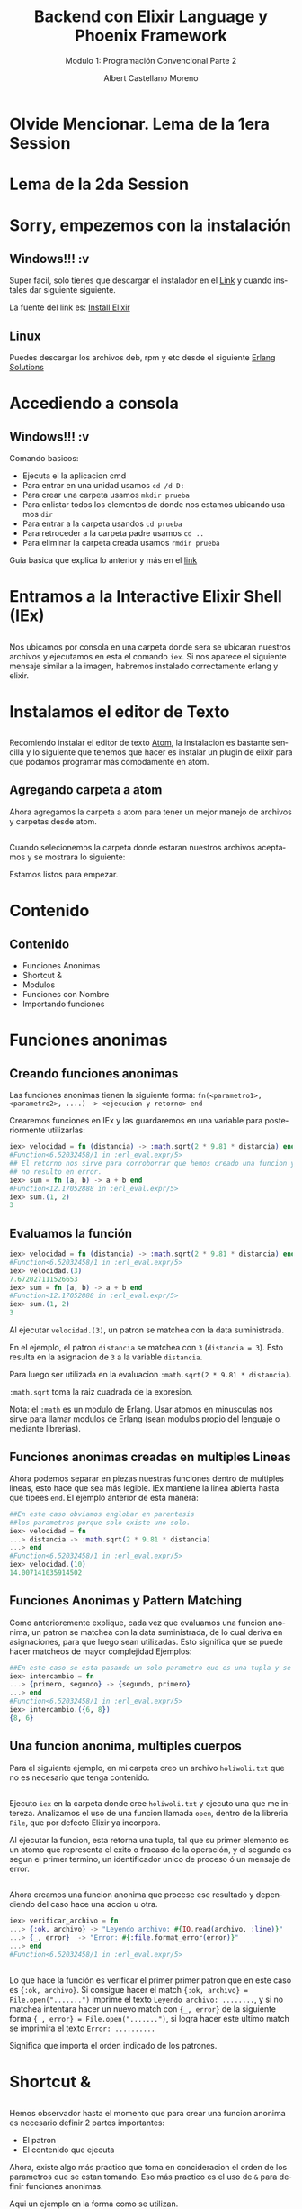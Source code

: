 #+TITLE: Backend con Elixir Language y Phoenix Framework
#+SUBTITLE: Modulo 1: Programación Convencional Parte 2
#+AUTHOR: Albert Castellano Moreno
#+EMAIL: acastemoreno@gmail.com
#+OPTIONS: ':nil *:t -:t ::t <:t H:3 \n:nil ^:t arch:headline
#+OPTIONS: author:t c:nil creator:comment d:(not "LOGBOOK") date:t
#+OPTIONS: e:t email:nil f:t inline:t num:nil p:nil pri:nil stat:t
#+OPTIONS: tags:t tasks:t tex:t timestamp:t toc:nil todo:t |:t
#+CREATOR: Emacs 24.4.1 (Org mode 8.2.10)
#+DESCRIPTION:
#+EXCLUDE_TAGS: noexport
#+KEYWORDS:
#+LANGUAGE: es
#+SELECT_TAGS: export

#+GITHUB: http://github.com/acastemoreno

#+FAVICON: images/elixir.png
#+ICON: images/elixir.png
#+HASHTAG: #elixir #makerlab #AmiguitoEsMiPastorNadaMeFaltara

* Olvide Mencionar. Lema de la 1era Session
  :PROPERTIES:
  :SLIDE:    segue dark quote
  :ASIDE:    right bottom
  :ARTICLE:  flexbox vleft auto-fadein
  :END: 
** 
#+BEGIN_CENTER
#+ATTR_HTML: :width 750px
[[file:images/EVANGELION 1.11.png]]
#+END_CENTER

* Lema de la 2da Session
  :PROPERTIES:
  :SLIDE:    segue dark quote
  :ASIDE:    right bottom
  :ARTICLE:  flexbox vleft auto-fadein
  :END: 
** 
#+BEGIN_CENTER
#+ATTR_HTML: :width 650px
[[file:images/not_advance.png]]
#+END_CENTER

* Sorry, empezemos con la instalación
  :PROPERTIES:
  :SLIDE:    segue dark quote
  :ASIDE:    right bottom
  :ARTICLE:  flexbox vleft auto-fadein
  :END:
** Windows!!! :v
Super facil, solo tienes que descargar el instalador en el [[https://repo.hex.pm/elixir-websetup.exe][Link]] y cuando instales dar siguiente siguiente.

La fuente del link es: [[http://elixir-lang.org/install.html][Install Elixir]]
** Linux
Puedes descargar los archivos deb, rpm y etc desde el siguiente [[https://www.erlang-solutions.com/resources/download.html][Erlang Solutions]]

* Accediendo a consola
  :PROPERTIES:
  :SLIDE:    segue dark quote
  :ASIDE:    right bottom
  :ARTICLE:  flexbox vleft auto-fadein
  :END:
** Windows!!! :v
Comando basicos:
- Ejecuta el la aplicacion cmd
- Para entrar en una unidad usamos =cd /d D:=
- Para crear una carpeta usamos =mkdir prueba=
- Para enlistar todos los elementos de donde nos estamos ubicando usamos =dir=
- Para entrar a la carpeta usandos =cd prueba=
- Para retroceder a la carpeta padre usamos =cd ..=
- Para eliminar la carpeta creada usamos =rmdir prueba=
Guia basica que explica lo anterior y más en el [[http://www.falconmasters.com/offtopic/como-utilizar-consola-de-windows/][link]]

* Entramos a la Interactive Elixir Shell (IEx)
  :PROPERTIES:
  :SLIDE:    segue dark quote
  :ASIDE:    right bottom
  :ARTICLE:  flexbox vleft auto-fadein
  :END:
** 
Nos ubicamos por consola en una carpeta donde sera se ubicaran nuestros archivos y ejecutamos en esta el comando =iex=. Si nos aparece el siguiente mensaje similar a la imagen, habremos instalado correctamente erlang y elixir.

#+BEGIN_CENTER
#+ATTR_HTML: :width 800px
[[file:images/inicio en iex.png]]
#+END_CENTER

* Instalamos el editor de Texto
  :PROPERTIES:
  :SLIDE:    segue dark quote
  :ASIDE:    right bottom
  :ARTICLE:  flexbox vleft auto-fadein
  :END:

** 
:PROPERTIES:
:ARTICLE:  smaller
:END:
Recomiendo instalar el editor de texto [[https://atom.io/][Atom]], la instalacion es bastante sencilla y lo siguiente que tenemos que hacer es instalar un plugin de elixir para que podamos programar más comodamente en atom.

#+BEGIN_CENTER
#+ATTR_HTML: :width 350px
[[file:images/install_package.png]]
#+END_CENTER

** 
#+BEGIN_CENTER
#+ATTR_HTML: :width 800px
[[file:images/install_elixir_atom.png]]
#+END_CENTER

** Agregando carpeta a atom
Ahora agregamos la carpeta a atom para tener un mejor manejo de archivos y carpetas desde atom.
#+BEGIN_CENTER
#+ATTR_HTML: :width 350px
[[file:images/add_folder.png]]
#+END_CENTER
** 
Cuando selecionemos la carpeta donde estaran nuestros archivos aceptamos y se mostrara lo siguiente:
#+BEGIN_CENTER
#+ATTR_HTML: :width 350px
[[file:images/view_folder.png]]
#+END_CENTER
Estamos listos para empezar.

* Contenido
  :PROPERTIES:
  :SLIDE:    segue dark quote
  :ASIDE:    right bottom
  :ARTICLE:  flexbox vleft auto-fadein
  :END:

** Contenido
- Funciones Anonimas
- Shortcut &
- Modulos
- Funciones con Nombre
- Importando funciones

* Funciones anonimas
  :PROPERTIES:
  :SLIDE:    segue dark quote
  :ASIDE:    right bottom
  :ARTICLE:  flexbox vleft auto-fadein
  :END:

** Creando funciones anonimas
Las funciones anonimas tienen la siguiente forma: =fn(<parametro1>, <parametro2>, ....) -> <ejecucion y retorno> end=

Crearemos funciones en IEx y las guardaremos en una variable para posteriormente utilizarlas:

#+BEGIN_SRC elixir
iex> velocidad = fn (distancia) -> :math.sqrt(2 * 9.81 * distancia) end
#Function<6.52032458/1 in :erl_eval.expr/5>
## El retorno nos sirve para corroborrar que hemos creado una funcion y 
## no resulto en error.
iex> sum = fn (a, b) -> a + b end
#Function<12.17052888 in :erl_eval.expr/5>
iex> sum.(1, 2)
3
#+END_SRC

** Evaluamos la función
:PROPERTIES:
:ARTICLE:  smaller
:END:
#+BEGIN_SRC elixir
iex> velocidad = fn (distancia) -> :math.sqrt(2 * 9.81 * distancia) end
#Function<6.52032458/1 in :erl_eval.expr/5>
iex> velocidad.(3)
7.672027111526653
iex> sum = fn (a, b) -> a + b end
#Function<12.17052888 in :erl_eval.expr/5>
iex> sum.(1, 2)
3
#+END_SRC
Al ejecutar =velocidad.(3)=, un patron se matchea con la data suministrada. 

En el ejemplo, el patron =distancia= se matchea con =3= (=distancia = 3=). Esto resulta en la asignacion de =3= a la variable =distancia=. 

Para luego ser utilizada en la evaluacion =:math.sqrt(2 * 9.81 * distancia)=. 

=:math.sqrt= toma la raiz cuadrada de la expresion.

Nota: el =:math= es un modulo de Erlang. Usar atomos en minusculas nos sirve para llamar modulos de Erlang (sean modulos propio del lenguaje o mediante librerias).

** Funciones anonimas creadas en multiples Lineas
Ahora podemos separar en piezas nuestras funciones dentro de multiples lineas, esto hace que sea más legible. IEx mantiene la linea abierta hasta que tipees =end=. El ejemplo anterior de esta manera:
#+BEGIN_SRC elixir
##En este caso obviamos englobar en parentesis
##los parametros porque solo existe uno solo.
iex> velocidad = fn 
...> distancia -> :math.sqrt(2 * 9.81 * distancia)
...> end
#Function<6.52032458/1 in :erl_eval.expr/5>
iex> velocidad.(10)
14.007141035914502
#+END_SRC
** Funciones Anonimas y Pattern Matching
Como anterioremente explique, cada vez que evaluamos una funcion anonima, un patron se matchea con la data suministrada, de lo cual deriva en asignaciones, para que luego sean utilizadas. Esto significa que se puede hacer matcheos de mayor complejidad
Ejemplos:
#+BEGIN_SRC elixir
##En este caso se esta pasando un solo parametro que es una tupla y se esta devolviendo otra tupla con el orden invertido.
iex> intercambio = fn 
...> {primero, segundo} -> {segundo, primero}
...> end
#Function<6.52032458/1 in :erl_eval.expr/5>
iex> intercambio.({6, 8})
{8, 6}
#+END_SRC
** Una funcion anonima, multiples cuerpos
Para el siguiente ejemplo, en mi carpeta creo un archivo =holiwoli.txt= que no es necesario que tenga contenido.

#+BEGIN_CENTER
#+ATTR_HTML: :width 650px
[[file:images/holiwoli.png]]
#+END_CENTER
** 
Ejecuto =iex= en la carpeta donde cree =holiwoli.txt= y ejecuto una que me intereza. Analizamos el uso de una funcion llamada =open=, dentro de la libreria =File=, que por defecto Elixir ya incorpora.
#+BEGIN_CENTER
#+ATTR_HTML: :width 650px
[[file:images/file_open.png]]
#+END_CENTER
Al ejecutar la funcion, esta retorna una tupla, tal que su primer elemento es un atomo que representa el exito o fracaso de la operación, y el segundo es segun el primer termino, un identificador unico de proceso ó un mensaje de error.
** 
Ahora creamos una funcion anonima que procese ese resultado y dependiendo del caso hace una accion u otra.
#+BEGIN_SRC elixir
iex> verificar_archivo = fn 
...> {:ok, archivo} -> "Leyendo archivo: #{IO.read(archivo, :line)}"
...> {_, error}  -> "Error: #{:file.format_error(error)}"
...> end
#Function<6.52032458/1 in :erl_eval.expr/5>
#+END_SRC
** 
:PROPERTIES:
:ARTICLE:  smaller
:END:
#+BEGIN_CENTER
#+ATTR_HTML: :width 850px
[[file:images/verificar_archivo.png]]
#+END_CENTER
Lo que hace la función es verificar el primer primer patron que en este caso es ={:ok, archivo}=. Si consigue hacer el match ={:ok, archivo} = File.open(".......")= imprime el texto =Leyendo archivo: ........=, y si no matchea intentara hacer un nuevo match con ={_, error}= de la siguiente forma ={_, error} = File.open(".......")=, si logra hacer este ultimo match se imprimira el texto =Error: ..........=

Significa que importa el orden indicado de los patrones.

* Shortcut &
  :PROPERTIES:
  :SLIDE:    segue dark quote
  :ASIDE:    right bottom
  :ARTICLE:  flexbox vleft auto-fadein
  :END:

** 
:PROPERTIES:
:ARTICLE:  smaller
:END:
Hemos observador hasta el momento que para crear una funcion anonima es necesario definir 2 partes importantes:
- El patron
- El contenido que ejecuta
Ahora, existe algo más practico que toma en concideracion el orden de los parametros que se estan tomando. Eso más practico es el uso de =&= para definir funciones anonimas. 

Aqui un ejemplo en la forma como se utilizan.
#+BEGIN_SRC elixir
iex> doble = &(&1 * 2)
#Function<6.52032458/1 in :erl_eval.expr/5>
iex> doble.(7)
14
#+END_SRC
=&(...)= se refiere a la creacion de una funcion anonima. =&1= representa el primer parametro obtenido al evaluar la funcion. Entonces =&(&1 * 2)= es una funcion anonima de aridad 1 que toma su primer parametro (primer y unico parametro) y devuelve el doble.
** 
=&(....)= tiene las siguientes variaciones:
- =&{....}=: Funcion anonima que crea una tupla como resultado
- =&[....]=: Funcion anonima que crea una lista como resultado
Ejemplos:
#+BEGIN_SRC elixir
iex> cociente_residuo = &{ div(&1,&2), rem(&1,&2) }
#Function<6.52032458/1 in :erl_eval.expr/5>
iex> cociente_residuo.(13, 5)
{2, 3}
iex> lista = &[&1, &1 * 2, &1 * 3]
#Function<6.52032458/1 in :erl_eval.expr/5>
iex> lista.(5)
[5, 10, 15]
#+END_SRC
** Usos de &
Sabemos que hace =&(....)=, pero para que sirve?

Sirve crear funciones anonimas que sirvan como parametros a otras funciones..

Ejemplos:
#+BEGIN_SRC elixir
iex> Enum.map [1,2,3,4], &(&1 + 1)
[2, 3, 4, 5]
iex> Enum.map [1,2,3,4], &(&1 * &1)
[1, 4, 9, 16]
iex> Enum.map [1,2,3,4], &(&1 < 3)
[true, true, false, false]
#+END_SRC
* Modulos
  :PROPERTIES:
  :SLIDE:    segue dark quote
  :ASIDE:    right bottom
  :ARTICLE:  flexbox vleft auto-fadein
  :END:
** Qué es un Modulo?
Una vez que tu codigo crece, es una necesidad real estructuralo. Partes tu codigo en funciones con nombre y los organizas dentro de modulos.

Los modulos te dan la habilidad de guardar, encapsular, compartir y manejar tu codigo de la manera más eficiente.

Cada modulo tiene extension =.ex= ó =.exs= (=.ex= es para archivos que sera compilados y =.exs= son para crear scripts ó mejor dicho archivos que se interpretan en beam pero que no es necesario que se compilen).

Nota: Nombres de Archivos que representen modulos siempre estaran en minusculas. Es una convencion que se respeta.
** Creando nuestro primer modulo
:PROPERTIES:
:ARTICLE:  smaller
:END:
Creamos el archivo =caida.exs= dentro de nuestra carpeta y con el editor de texto escribimos lo siguiente:

#+BEGIN_SRC elixir
#Archivo: caida.exs
defmodule Caida do
  def velocidad(altura) do
    :math.sqrt(2 * 9.81 * altura)
  end
end
#+END_SRC
En el codigo escrito podemos ver que existe un modulo =Caida=, tal que engloba entre =do ...... end= a una funcion con nombre =velocidad=. Esta funcion =velocidad=, recibe un parametro =altura=, que al ser evaluada se matchea para luego ejecutarse el contenido entre =do ... end= que es =:math.sqrt(2 * 9.81 * altura)=
** Cargando nuestro codigo en consola
:PROPERTIES:
:ARTICLE:  smaller
:END:
Existen 2 formas de usar el codigo en archivos.
- Ejecutando =iex <nombre de archivo>= para luego ejecutarlo
#+BEGIN_SRC cmd
$ iex caida.exs
iex> Caida.velocidad(100)
44.294469180700204
#+END_SRC
- Estando en iex, ejecutamos =c <"nombre de archivo">=
#+BEGIN_SRC elixir
iex> c "caida.exs"
[Caida]
iex> Caida.velocidad(100)
44.294469180700204
#+END_SRC
** Patten Matching en funciones con nombre
En funciones anonimas teniamos la posibilidad de crear multiples cuerpos ó por decirlo de otra forma, que la funcion responda segun los parametros de entrada.

Lo mismo tenemos en funciones con nombres.

Ejemplo:
#+BEGIN_SRC elixir
#factorial.exs
defmodule Factorial do
  def de(0), do: 1
  def de(n), do: n * de(n-1)
end
#+END_SRC
** 
#+BEGIN_SRC elixir
#factorial.exs
defmodule Factorial do
  def de(0), do: 1
  def de(n), do: n * de(n-1)
end
#+END_SRC
Cuando el parametro es 0, el resultado es 1.

Cuando el parametro no es 0, almacenamos el parametro de entrada en la variable =n= y luego evaluamos =n= por el factorial de =n= menos 1.
** 
#+BEGIN_SRC elixir
#factorial1.exs
iex> c "factorial.exs"
[Factorial]
iex> Factorial.de(3)
6
iex> Factorial.de(7)
5040
iex> Factorial.de(10)
3628800
#+END_SRC
** Otro ejemplo
#+BEGIN_SRC elixir
#fibo.exs
defmodule Fibonacci do
  def de(0), do: 0

  def de(1), do: 1

  def de(n) do
    de(n-1) + de(n-2)
  end
end
#+END_SRC
** Guard Clauses
:PROPERTIES:
:ARTICLE:  smaller
:END:
=when= nos ayuda a verificar los tipos de las variables que hacen match.
#+BEGIN_SRC elixir
#lista_numero.exs
defmodule ListaNumero do
  def que_es(x) when is_number(x) do
    "#{x} es un numero"
  end
  def que_es(x) when is_list(x) do
    "#{inspect(x)} es una lista"
  end
end
#+END_SRC
#+BEGIN_SRC elixir
iex> c "lista_numero.exs"
[ListaNumero]
iex> ListaNumero.que_es(5)
"5 es un numero"
iex> ListaNumero.que_es([5])
"[5] es una lista"
#+END_SRC
LIMITACIONES: Solo estan permitidas estas [[http://elixir-lang.org/getting-started/case-cond-and-if.html#expressions-in-guard-clauses][Funciones]] dentro de =when=.
** Pipe Operator |>
Que pasa si queremos elevar al cuadrado los elementos de una lista para luego filtrar a los que sean menores a 40. Tendriamos que usar la siguiente funcion:
#+BEGIN_SRC elixir
iex> lista = 1..10
1..10
iex> cuadrado = Enum.map(lista, &(&1 * &1))
[1, 4, 9, 16, 25, 36, 49, 64, 81, 100]
iex> filtrado = Enum.filter(cuadrado, &(&1 < 40))
[1, 4, 9, 16, 25, 36]
#+END_SRC
Entendemos este codigo, pero almacenamos muchas variables temporales inscribles que ocupan recursos.
** Pipe Operator |>
Ahora, si no queremos almacenar variables temporales podemos hacer lo siguiente:
#+BEGIN_SRC elixir
iex> filtrado = Enum.filter(Enum.map(1..10, &(&1 * &1)), &(&1 < 40))
[1, 4, 9, 16, 25, 36]
## Lo siento, por hacerles ver algo tan feo.
#+END_SRC
Funciona, pero es dificil de leer y escalar, facilmente puede ocasionar errores. No es elegante.
* 
Muchos lenguajes nos obligan a tomar una decision sobre cual usar. Ser poco productivo pero hacer codigo eficiente ó ser productivo pero tu codigo es ineficiente.
calma.jpg
#+BEGIN_CENTER
#+ATTR_HTML: :width 600px
[[file:images/calma.jpg]]
#+END_CENTER
** 
Siganme los buenos.

Una solucion elegante es pensar en funciones como transformaciones de información. Tal que el primer parametro de una funcion es el elemento a transformar, y los demas parametros son configuraciones a la transformación que se da.

Resumiendo en una sola linea. En ves de usar f(val,a,b), usamos val |> f(a,b). 

Aplicando a nuestro ejemplo.
#+BEGIN_SRC elixir
iex> resultado = 1..10 |> Enum.map(&(&1*&1)) |> Enum.filter(&(&1 < 40))
[1, 4, 9, 16, 25, 36]
#+END_SRC

* Lema de la 3ra Session
  :PROPERTIES:
  :SLIDE:    segue dark quote
  :ASIDE:    right bottom
  :ARTICLE:  flexbox vleft auto-fadein
  :END: 
** 
#+BEGIN_CENTER
#+ATTR_HTML: :width 650px
[[file:images/redo.jpg]]
#+END_CENTER

* Gracias ˊ・ω・ˋ
  :PROPERTIES:
  :SLIDE: thank-you-slide segue
  :ASIDE: right
  :ARTICLE: flexbox vleft auto-fadein
  :END:

